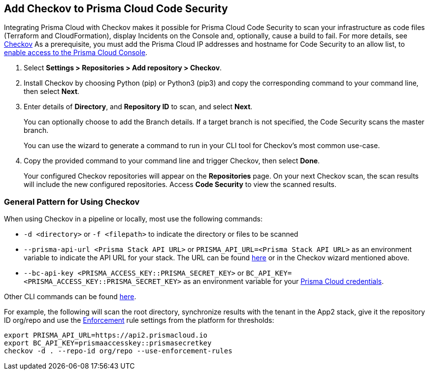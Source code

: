 :topic_type: task

[.task]
== Add Checkov to Prisma Cloud Code Security

Integrating Prisma Cloud with Checkov makes it possible for Prisma Cloud Code Security to scan your infrastructure as code files (Terraform and CloudFormation), display Incidents on the Console and, optionally, cause a build to fail.
For more details, see https://www.checkov.io/2.Basics/Visualizing%20Checkov%20Output.html[Checkov]
As a prerequisite, you must add the Prisma Cloud IP addresses and hostname for Code Security to an allow list, to https://docs.paloaltonetworks.com/prisma/prisma-cloud/prisma-cloud-admin/get-started-with-prisma-cloud/enable-access-prisma-cloud-console.html#id7cb1c15c-a2fa-4072-%20b074-063158eeec08[enable access to the Prisma Cloud Console].

[.procedure]

. Select *Settings > Repositories >  Add repository > Checkov*.
+
//TODO: image::.png[width=800]

. Install Checkov by choosing Python (pip) or Python3 (pip3) and copy the corresponding command to your command line, then select *Next*.
+
//TODO: image::.png[width=800]

. Enter details of *Directory*, and *Repository ID* to scan, and select *Next*.
+
You can optionally choose to add the Branch details. If a target branch is not specified, the Code Security scans the master branch.
+
You can use the wizard to generate a command to run in your CLI tool for Checkov's most common use-case.
+
//TODO: image::.png[width=800]

. Copy the provided command to your command line and trigger Checkov, then select *Done*.
+
//TODO: image::.png[width=800]
+
Your configured Checkov repositories will appear on the *Repositories* page. On your next Checkov scan, the scan results will include the new configured repositories. Access *Code Security* to view the scanned results.


[#general-pattern]
=== General Pattern for Using Checkov

When using Checkov in a pipeline or locally, most use the following commands:

* `-d <directory>` or `-f <filepath>` to indicate the directory or files to be scanned
* `--prisma-api-url <Prisma Stack API URL>` or `PRISMA_API_URL=<Prisma Stack API URL>` as an environment variable to indicate the API URL for your stack. The URL can be found  https://prisma.pan.dev/api/cloud/api-urls/[here] or in the Checkov wizard mentioned above.
* `--bc-api-key <PRISMA_ACCESS_KEY::PRISMA_SECRET_KEY>` or `BC_API_KEY=<PRISMA_ACCESS_KEY::PRISMA_SECRET_KEY>` as an environment variable for your https://docs.paloaltonetworks.com/prisma/prisma-cloud/prisma-cloud-admin-code-security/get-started/generate-access-keys[Prisma Cloud credentials].

Other CLI commands can be found https://www.checkov.io/2.Basics/CLI%20Command%20Reference.html[here].

For example, the following will scan the root directory, synchronize results with the tenant in the App2 stack, give it the repository ID org/repo and use the https://docs.paloaltonetworks.com/prisma/prisma-cloud/prisma-cloud-admin-code-security/scan-monitor/development-pipelines/enforcement[Enforcement] rule settings from the platform for thresholds:

```shell
export PRISMA_API_URL=https://api2.prismacloud.io
export BC_API_KEY=prismaaccesskey::prismasecretkey
checkov -d . --repo-id org/repo --use-enforcement-rules
```
